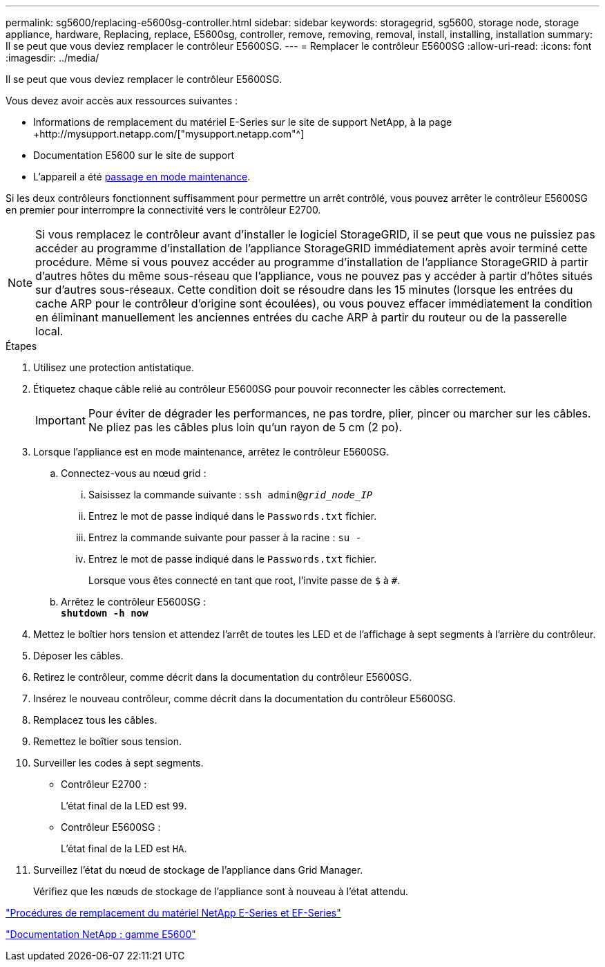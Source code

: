 ---
permalink: sg5600/replacing-e5600sg-controller.html 
sidebar: sidebar 
keywords: storagegrid, sg5600, storage node, storage appliance, hardware, Replacing, replace, E5600sg, controller, remove, removing, removal, install, installing, installation 
summary: Il se peut que vous deviez remplacer le contrôleur E5600SG. 
---
= Remplacer le contrôleur E5600SG
:allow-uri-read: 
:icons: font
:imagesdir: ../media/


[role="lead"]
Il se peut que vous deviez remplacer le contrôleur E5600SG.

Vous devez avoir accès aux ressources suivantes :

* Informations de remplacement du matériel E-Series sur le site de support NetApp, à la page +http://mysupport.netapp.com/["mysupport.netapp.com"^]
* Documentation E5600 sur le site de support
* L'appareil a été xref:placing-appliance-into-maintenance-mode.adoc[passage en mode maintenance].


Si les deux contrôleurs fonctionnent suffisamment pour permettre un arrêt contrôlé, vous pouvez arrêter le contrôleur E5600SG en premier pour interrompre la connectivité vers le contrôleur E2700.


NOTE: Si vous remplacez le contrôleur avant d'installer le logiciel StorageGRID, il se peut que vous ne puissiez pas accéder au programme d'installation de l'appliance StorageGRID immédiatement après avoir terminé cette procédure. Même si vous pouvez accéder au programme d'installation de l'appliance StorageGRID à partir d'autres hôtes du même sous-réseau que l'appliance, vous ne pouvez pas y accéder à partir d'hôtes situés sur d'autres sous-réseaux. Cette condition doit se résoudre dans les 15 minutes (lorsque les entrées du cache ARP pour le contrôleur d'origine sont écoulées), ou vous pouvez effacer immédiatement la condition en éliminant manuellement les anciennes entrées du cache ARP à partir du routeur ou de la passerelle local.

.Étapes
. Utilisez une protection antistatique.
. Étiquetez chaque câble relié au contrôleur E5600SG pour pouvoir reconnecter les câbles correctement.
+

IMPORTANT: Pour éviter de dégrader les performances, ne pas tordre, plier, pincer ou marcher sur les câbles. Ne pliez pas les câbles plus loin qu'un rayon de 5 cm (2 po).

. Lorsque l'appliance est en mode maintenance, arrêtez le contrôleur E5600SG.
+
.. Connectez-vous au nœud grid :
+
... Saisissez la commande suivante : `ssh admin@_grid_node_IP_`
... Entrez le mot de passe indiqué dans le `Passwords.txt` fichier.
... Entrez la commande suivante pour passer à la racine : `su -`
... Entrez le mot de passe indiqué dans le `Passwords.txt` fichier.
+
Lorsque vous êtes connecté en tant que root, l'invite passe de `$` à `#`.



.. Arrêtez le contrôleur E5600SG : +
`*shutdown -h now*`


. Mettez le boîtier hors tension et attendez l'arrêt de toutes les LED et de l'affichage à sept segments à l'arrière du contrôleur.
. Déposer les câbles.
. Retirez le contrôleur, comme décrit dans la documentation du contrôleur E5600SG.
. Insérez le nouveau contrôleur, comme décrit dans la documentation du contrôleur E5600SG.
. Remplacez tous les câbles.
. Remettez le boîtier sous tension.
. Surveiller les codes à sept segments.
+
** Contrôleur E2700 :
+
L'état final de la LED est `99`.

** Contrôleur E5600SG :
+
L'état final de la LED est `HA`.



. Surveillez l'état du nœud de stockage de l'appliance dans Grid Manager.
+
Vérifiez que les nœuds de stockage de l'appliance sont à nouveau à l'état attendu.



https://mysupport.netapp.com/info/web/ECMP11751516.html["Procédures de remplacement du matériel NetApp E-Series et EF-Series"^]

http://mysupport.netapp.com/documentation/productlibrary/index.html?productID=61893["Documentation NetApp : gamme E5600"^]
